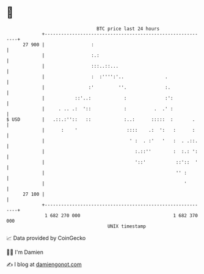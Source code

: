 * 👋

#+begin_example
                                    BTC price last 24 hours                    
                +------------------------------------------------------------+ 
         27 900 |                 :                                          | 
                |                 :.:                                        | 
                |                 :::..::...                                 | 
                |                 :  :'''':'..               .               | 
                |                :'         ''.              :.              | 
                |           ::'..:            :              :':             | 
                |     . .. .:  '::            :          .  .' :             | 
   $ USD        |   .::.:''::   ::            :..:      :::::  :       .     | 
                |      :    '                  ::::    .:  ':   :      :     | 
                |                               ' :  . :'   '   :  . .::.    | 
                |                                 :.::''        :  :.: ':    | 
                |                                 '::'           ::'::  '    | 
                |                                                '' :        | 
                |                                                   '        | 
         27 100 |                                                            | 
                +------------------------------------------------------------+ 
                 1 682 270 000                                  1 682 370 000  
                                        UNIX timestamp                         
#+end_example
📈 Data provided by CoinGecko

🧑‍💻 I'm Damien

✍️ I blog at [[https://www.damiengonot.com][damiengonot.com]]
